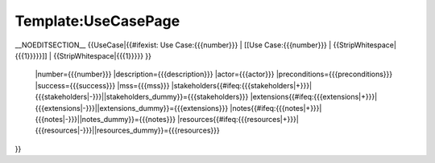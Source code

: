 Template:UseCasePage
====================

__NOEDITSECTION__
{{UseCase|{{#ifexist: Use Case:{{{number}}} |  [[Use Case:{{{number}}} | {{StripWhitespace|{{{1}}}}}]] |  {{StripWhitespace|{{{1}}}}} }}
 |number={{{number}}}
 |description={{{description}}} 
 |actor={{{actor}}} 
 |preconditions={{{preconditions}}}
 |success={{{success}}}
 |mss={{{mss}}}
 |stakeholders{{#ifeq:{{{stakeholders|+}}}|{{{stakeholders|-}}}||stakeholders_dummy}}={{{stakeholders}}} 
 |extensions{{#ifeq:{{{extensions|+}}}|{{{extensions|-}}}||extensions_dummy}}={{{extensions}}} 
 |notes{{#ifeq:{{{notes|+}}}|{{{notes|-}}}||notes_dummy}}={{{notes}}} 
 |resources{{#ifeq:{{{resources|+}}}|{{{resources|-}}}||resources_dummy}}={{{resources}}} 
}}

